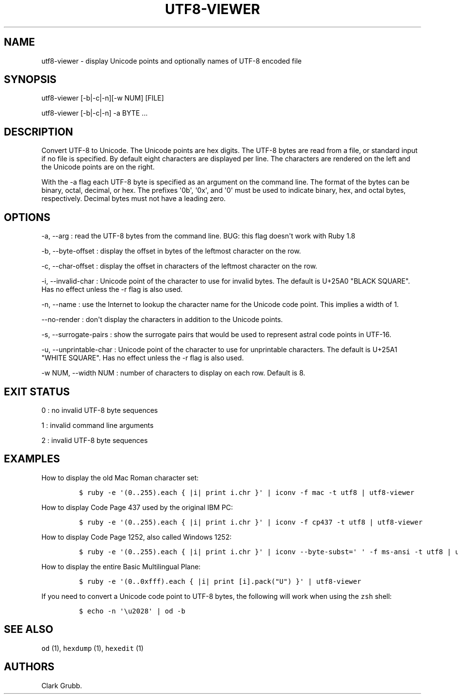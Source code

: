 .TH UTF8\-VIEWER 1 "May 26, 2013" 
.SH NAME
.PP
utf8\-viewer \- display Unicode points and optionally names of UTF\-8
encoded file
.SH SYNOPSIS
.PP
utf8\-viewer [\-b|\-c|\-n][\-w NUM] [FILE]
.PP
utf8\-viewer [\-b|\-c|\-n] \-a BYTE ...
.SH DESCRIPTION
.PP
Convert UTF\-8 to Unicode.
The Unicode points are hex digits.
The UTF\-8 bytes are read from a file, or standard input if no file is
specified.
By default eight characters are displayed per line.
The characters are rendered on the left and the Unicode points are on
the right.
.PP
With the \-a flag each UTF\-8 byte is specified as an argument on the
command line.
The format of the bytes can be binary, octal, decimal, or hex.
The prefixes \[aq]0b\[aq], \[aq]0x\[aq], and \[aq]0\[aq] must be used to
indicate binary, hex, and octal bytes, respectively.
Decimal bytes must not have a leading zero.
.SH OPTIONS
.PP
\-a, \-\-arg : read the UTF\-8 bytes from the command line.
BUG: this flag doesn\[aq]t work with Ruby 1.8
.PP
\-b, \-\-byte\-offset : display the offset in bytes of the leftmost
character on the row.
.PP
\-c, \-\-char\-offset : display the offset in characters of the leftmost
character on the row.
.PP
\-i, \-\-invalid\-char : Unicode point of the character to use for
invalid bytes.
The default is U+25A0 "BLACK SQUARE".
Has no effect unless the \-r flag is also used.
.PP
\-n, \-\-name : use the Internet to lookup the character name for the
Unicode code point.
This implies a width of 1.
.PP
\-\-no\-render : don\[aq]t display the characters in addition to the
Unicode points.
.PP
\-s, \-\-surrogate\-pairs : show the surrogate pairs that would be used
to represent astral code points in UTF\-16.
.PP
\-u, \-\-unprintable\-char : Unicode point of the character to use for
unprintable characters.
The default is U+25A1 "WHITE SQUARE".
Has no effect unless the \-r flag is also used.
.PP
\-w NUM, \-\-width NUM : number of characters to display on each row.
Default is 8.
.SH EXIT STATUS
.PP
0 : no invalid UTF\-8 byte sequences
.PP
1 : invalid command line arguments
.PP
2 : invalid UTF\-8 byte sequences
.SH EXAMPLES
.PP
How to display the old Mac Roman character set:
.IP
.nf
\f[C]
$\ ruby\ \-e\ \[aq](0..255).each\ {\ |i|\ print\ i.chr\ }\[aq]\ |\ iconv\ \-f\ mac\ \-t\ utf8\ |\ utf8\-viewer
\f[]
.fi
.PP
How to display Code Page 437 used by the original IBM PC:
.IP
.nf
\f[C]
$\ ruby\ \-e\ \[aq](0..255).each\ {\ |i|\ print\ i.chr\ }\[aq]\ |\ iconv\ \-f\ cp437\ \-t\ utf8\ |\ utf8\-viewer
\f[]
.fi
.PP
How to display Code Page 1252, also called Windows 1252:
.IP
.nf
\f[C]
$\ ruby\ \-e\ \[aq](0..255).each\ {\ |i|\ print\ i.chr\ }\[aq]\ |\ iconv\ \-\-byte\-subst=\[aq]\ \[aq]\ \-f\ ms\-ansi\ \-t\ utf8\ |\ utf8\-viewer
\f[]
.fi
.PP
How to display the entire Basic Multilingual Plane:
.IP
.nf
\f[C]
$\ ruby\ \-e\ \[aq](0..0xfff).each\ {\ |i|\ print\ [i].pack("U")\ }\[aq]\ |\ utf8\-viewer
\f[]
.fi
.PP
If you need to convert a Unicode code point to UTF\-8 bytes, the
following will work when using the \f[C]zsh\f[] shell:
.IP
.nf
\f[C]
$\ echo\ \-n\ \[aq]\\u2028\[aq]\ |\ od\ \-b
\f[]
.fi
.SH SEE ALSO
.PP
\f[C]od\f[] (1), \f[C]hexdump\f[] (1), \f[C]hexedit\f[] (1)
.SH AUTHORS
Clark Grubb.
